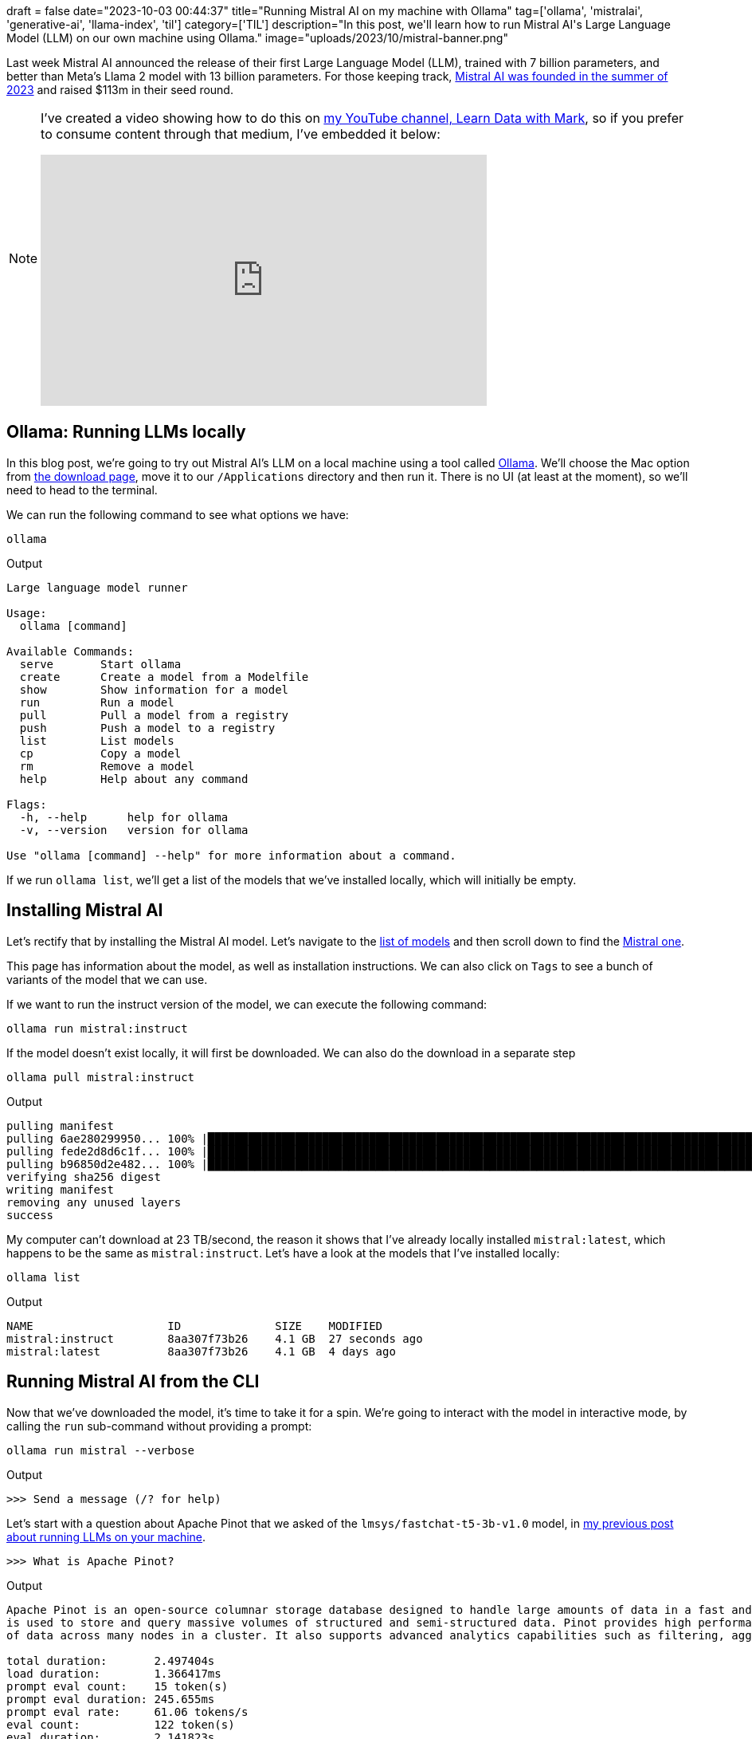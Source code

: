 +++
draft = false
date="2023-10-03 00:44:37"
title="Running Mistral AI on my machine with Ollama"
tag=['ollama', 'mistralai', 'generative-ai', 'llama-index', 'til']
category=['TIL']
description="In this post, we'll learn how to run Mistral AI's Large Language Model (LLM) on our own machine using Ollama."
image="uploads/2023/10/mistral-banner.png"
+++

:icons: font

Last week Mistral AI announced the release of their first Large Language Model (LLM), trained with 7 billion parameters, and better than Meta's Llama 2 model with 13 billion parameters.
For those keeping track, https://techcrunch.com/2023/06/13/frances-mistral-ai-blows-in-with-a-113m-seed-round-at-a-260m-valuation-to-take-on-openai/?guccounter=1[Mistral AI was founded in the summer of 2023^] and raised $113m in their seed round.

[NOTE]
====
I've created a video showing how to do this on https://www.youtube.com/@learndatawithmark[my YouTube channel, Learn Data with Mark^], so if you prefer to consume content through that medium, I've embedded it below:

++++
<iframe width="560" height="315" src="https://www.youtube.com/embed/NFgEgqua-fg?si=P67Le7XyVjBwrIHR" title="YouTube video player" frameborder="0" allow="accelerometer; autoplay; clipboard-write; encrypted-media; gyroscope; picture-in-picture; web-share" allowfullscreen></iframe>
++++
====

== Ollama: Running LLMs locally

In this blog post, we're going to try out Mistral AI's LLM on a local machine using a tool called https://ollama.ai/[Ollama^].
We'll choose the Mac option from https://ollama.ai/download[the download page^], move it to our `/Applications` directory and then run it.
There is no UI (at least at the moment), so we'll need to head to the terminal.

We can run the following command to see what options we have:

[source, bash]
----
ollama
----

.Output
[source, bash]
----
Large language model runner

Usage:
  ollama [command]

Available Commands:
  serve       Start ollama
  create      Create a model from a Modelfile
  show        Show information for a model
  run         Run a model
  pull        Pull a model from a registry
  push        Push a model to a registry
  list        List models
  cp          Copy a model
  rm          Remove a model
  help        Help about any command

Flags:
  -h, --help      help for ollama
  -v, --version   version for ollama

Use "ollama [command] --help" for more information about a command.
----

If we run `ollama list`, we'll get a list of the models that we've installed locally, which will initially be empty.

== Installing Mistral AI

Let's rectify that by installing the Mistral AI model.
Let's navigate to the https://ollama.ai/library[list of models^] and then scroll down to find the https://ollama.ai/library/mistral[Mistral one^].

This page has information about the model, as well as installation instructions.
We can also click on `Tags` to see a bunch of variants of the model that we can use.

If we want to run the instruct version of the model, we can execute the following command:

[source, bash]
----
ollama run mistral:instruct
----

If the model doesn't exist locally, it will first be downloaded.
We can also do the download in a separate step 

[source, bash]
----
ollama pull mistral:instruct
----

.Output
[source, text]
----
pulling manifest
pulling 6ae280299950... 100% |██████████████████████████████████████████████████████████████████████████████████████████████████████████████████████████████████████████████████████| (4.1/4.1 GB, 23 TB/s)
pulling fede2d8d6c1f... 100% |████████████████████████████████████████████████████████████████████████████████████████████████████████████████████████████████████████████████████████| (29/29 B, 280 kB/s)
pulling b96850d2e482... 100% |██████████████████████████████████████████████████████████████████████████████████████████████████████████████████████████████████████████████████████| (307/307 B, 834 kB/s)
verifying sha256 digest
writing manifest
removing any unused layers
success
----

My computer can't download at 23 TB/second, the reason it shows that I've already locally installed `mistral:latest`, which happens to be the same as `mistral:instruct`.
Let's have a look at the models that I've installed locally:

[source, bash]
----
ollama list
----

.Output
[source, text]
----
NAME            	ID          	SIZE  	MODIFIED
mistral:instruct	8aa307f73b26	4.1 GB	27 seconds ago
mistral:latest  	8aa307f73b26	4.1 GB	4 days ago
----

== Running Mistral AI from the CLI

Now that we've downloaded the model, it's time to take it for a spin.
We're going to interact with the model in interactive mode, by calling the `run` sub-command without providing a prompt:

[source, bash]
----
ollama run mistral --verbose
----

.Output
[source, text]
----
>>> Send a message (/? for help)
----

Let's start with a question about Apache Pinot that we asked of the `lmsys/fastchat-t5-3b-v1.0` model, in https://www.markhneedham.com/blog/2023/06/23/hugging-face-run-llm-model-locally-laptop/[my previous post about running LLMs on your machine^].

[source, bash]
----
>>> What is Apache Pinot?
----

.Output
[source, text]
----
Apache Pinot is an open-source columnar storage database designed to handle large amounts of data in a fast and efficient manner. It is built on top of the Apache Hadoop Distributed File System (HDFS) and
is used to store and query massive volumes of structured and semi-structured data. Pinot provides high performance and low latency for real-time analytics, and can scale horizontally to handle large amounts
of data across many nodes in a cluster. It also supports advanced analytics capabilities such as filtering, aggregation, sorting, and grouping of data.

total duration:       2.497404s
load duration:        1.366417ms
prompt eval count:    15 token(s)
prompt eval duration: 245.655ms
prompt eval rate:     61.06 tokens/s
eval count:           122 token(s)
eval duration:        2.141823s
eval rate:            56.96 tokens/s
----

It's not built on top of HDFS, so that's not right, but the rest of the answer isn't terrible.
Let's tell it that and see what happens:

[source, bash]
----
>>> I don't think it's built on HDFS?
----

.Output
[source, text]
----
You are correct, Apache Pinot is not built on top of the Hadoop Distributed File System (HDFS). Instead, it has its own custom storage system called the "column store" which is optimized for storing and
querying columnar data. The column store is built using a combination of in-memory and disk-based storage to provide fast read and write performance. Pinot also supports various data ingestion methods such
as batch, real-time, and stream processing, making it suitable for use cases that require high throughput and low latency.

total duration:       2.740019708s
load duration:        2.253375ms
prompt eval count:    158 token(s)
prompt eval duration: 505.415ms
prompt eval rate:     312.61 tokens/s
eval count:           118 token(s)
eval duration:        2.129927s
eval rate:            55.40 tokens/s
----

It is a column store, but it's not called 'column store', but there we go!
The description of how it's built isn't quite right either., but let's move on!

An https://thenextweb.com/news/mistral-releases-first-generative-ai-model[article from thenextweb.com^] says the following:

[blockquote]
____
French AI developer Mistral says its Large Language Model is optimal for low latency, text summarisation, classification, text completion, and code completion. The startup has opted to release Mistral 7B under the Apache 2.0 licence, which has no restrictions on use or reproduction beyond attribution.
____

Let's see how well it gets on with some of these tasks using https://www.bbc.co.uk/sport/football/66989159[this BBC article^] about the use of VAR (Video Assitant Referee) in the Premier League. 
I've copy/pasted the text into the `bbc.txt` file locally.

To programmatically pass in the contents of this file, we're going to exit interactive mode and pass in the prompt directly.
First up, summarising the article:

[source, bash]
----
ollama run mistral --verbose "Please can you summarise this article: $(cat bbc.txt)"
----

.Output
[source, text]
----
In summary, the article reports that Jamie Carragher feels the crisis around VAR has escalated following the disallowed goal scored by Luis Diaz against Tottenham Hotspur on Saturday. The error was
attributed to a significant human error and PGMOL, the governing body for referees, apologized for the mistake. However, Liverpool criticized the response of PGMOL and requested audio recordings of the
match officials' communication. Shay Given also commented that it was a big mess and questioned how such a big moment could be wrong in a high-profile game. Chris Sutton agreed with Carragher and suggested
that Liverpool fans should not see strong repercussions for the referee and the assistants who made the mistake.

total duration:       5.61016175s
load duration:        1.762583ms
prompt eval count:    910 token(s)
prompt eval duration: 2.349731s
prompt eval rate:     387.28 tokens/s
eval count:           153 token(s)
eval duration:        3.125673s
eval rate:            48.95 tokens/s
----

I'd say it's done a good job with that. 
How about if we ask for bullet points instead?

[source, bash]
----
ollama run mistral --verbose "Can you pull out 5 bullet points from the following article: $(cat bbc.txt)"
----

.Output
[source, text]
----
1. The decision made by VAR during the game between Liverpool and Tottenham was incorrect, resulting in Luis Diaz's disallowed goal.
2. PGMOL, the governing body for referees, admitted that the decision was due to "a significant human error".
3. Jamie Carragher has stated that the feeling around VAR is at a crisis point after this incident.
4. Liverpool are planning to appeal against the red card given to Curtis Jones for fouling Yves Bissouma.
5. The controversy has led to criticism of PGMOL and the referees, with some calling for ex-players or people who understand the game more to be involved in VAR decisions.

total duration:       5.490499458s
load duration:        4.554ms
prompt eval count:    918 token(s)
prompt eval duration: 2.308006s
prompt eval rate:     397.75 tokens/s
eval count:           149 token(s)
eval duration:        3.050338s
eval rate:            48.85 tokens/s
----

Again, I like what it's come up with.
How about if we ask it to categorise the document and detect its sentiment?

[source, bash]
----
ollama run mistral --verbose "If you had to categorise this article, what tags would you use?: $(cat bbc.txt)"
----

.Output
[source, text]
----
Football, Sports News, VAR, Referees, Human Error, Controversy, Red Cards, Discipline, Video Assistants, Governing Bodies

total duration:       3.173798667s
load duration:        3.880292ms
prompt eval count:    925 token(s)
prompt eval duration: 2.358585s
prompt eval rate:     392.18 tokens/s
eval count:           38 token(s)
eval duration:        769.03ms
eval rate:            49.41 tokens/s
----

[source, bash]
----
ollama run mistral --verbose "What's the sentiment of this article: $(cat bbc.txt)"
----

.Output
[source, text]
----
The sentiment of this article is negative as it discusses criticism and controversy surrounding the video assistant referee (VAR) system. The incorrect decision made by VAR to flag Luis Diaz for offside
resulted in a controversial match between Liverpool and Tottenham, with Liverpool losing 2-1 after an own goal deep into stoppage time. The club is appealing against the red card given to Curtis Jones, and
there have been criticisms of PGMOL's response to the incident. Many people believe that this mistake was unprecedented and has undermined sporting integrity.

total duration:       4.857536625s
load duration:        2.101ms
prompt eval count:    915 token(s)
prompt eval duration: 2.344016s
prompt eval rate:     390.36 tokens/s
eval count:           118 token(s)
eval duration:        2.40703s
eval rate:            49.02 tokens/s
----

== Running Mistral AI from the HTTP API

Ollama also provides an HTTP API that we can use to interact with the models.
Let's give it a try:

[source, bash]
----
curl -X POST http://localhost:11434/api/generate -d '{
  "model": "mistral",
  "prompt": "What is the sentiment of this sentence: The situation surrounding the video assistant referee is at crisis point."
 }'
----

.Output
[source, json]
----
{"model":"mistral","created_at":"2023-10-03T06:18:43.766825Z","response":"The","done":false}
{"model":"mistral","created_at":"2023-10-03T06:18:43.785518Z","response":" sentiment","done":false}
{"model":"mistral","created_at":"2023-10-03T06:18:43.804972Z","response":" of","done":false}
{"model":"mistral","created_at":"2023-10-03T06:18:43.825034Z","response":" this","done":false}
{"model":"mistral","created_at":"2023-10-03T06:18:43.84423Z","response":" sentence","done":false}
{"model":"mistral","created_at":"2023-10-03T06:18:43.862961Z","response":" is","done":false}
{"model":"mistral","created_at":"2023-10-03T06:18:43.881794Z","response":" negative","done":false}
{"model":"mistral","created_at":"2023-10-03T06:18:43.900369Z","response":".","done":false}
{"model":"mistral","created_at":"2023-10-03T06:18:43.91954Z","done":true,"context":[733,16289,28793,1824,349,272,21790,302,456,12271,28747,415,4620,12028,272,3798,13892,1792,14447,349,438,10788,1305,28723,733,28748,16289,28793,13,1014,21790,302,456,12271,349,7087,28723],"total_duration":397082750,"load_duration":1504000,"prompt_eval_count":26,"prompt_eval_duration":240025000,"eval_count":8,"eval_duration":141869000}
----

It works well, but the output is pretty tricky to work with, we'd have to do some work to massage that data.
Luckily there are a bunch of LLM libraries that have done hard work for us!

== Running Mistral AI with Llama Index

Llama Index is a data framework for LLM applications to ingest, structure, and access private or domain-specific data.
We can use it to call the Mistral model as part of a Python application:

We'll first install Llama Index:

[source, bash]
----
pip install llama-index
----

Now let's initialise the model:

[source, python]
----
from llama_index.llms import Ollama
llm = Ollama(model="mistral:instruct")
----

And call it:

[source, python]
----
llm.complete("What is the sentiment of this sentence: The situation surrounding the video assistant referee is at crisis point.")
----

.Output
[source, text]
----
CompletionResponse(text='The sentiment in the given sentence is negative, as it mentions that the situation is at a "crisis point" which suggests a state of extreme difficulty and urgency.', additional_kwargs={}, raw=None, delta=None)
----